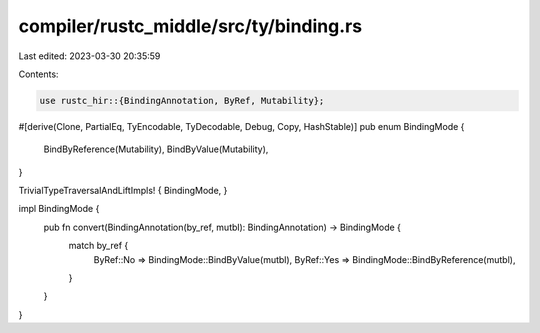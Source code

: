 compiler/rustc_middle/src/ty/binding.rs
=======================================

Last edited: 2023-03-30 20:35:59

Contents:

.. code-block:: rs

    use rustc_hir::{BindingAnnotation, ByRef, Mutability};

#[derive(Clone, PartialEq, TyEncodable, TyDecodable, Debug, Copy, HashStable)]
pub enum BindingMode {
    BindByReference(Mutability),
    BindByValue(Mutability),
}

TrivialTypeTraversalAndLiftImpls! { BindingMode, }

impl BindingMode {
    pub fn convert(BindingAnnotation(by_ref, mutbl): BindingAnnotation) -> BindingMode {
        match by_ref {
            ByRef::No => BindingMode::BindByValue(mutbl),
            ByRef::Yes => BindingMode::BindByReference(mutbl),
        }
    }
}


